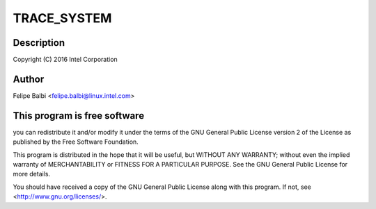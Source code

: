 .. -*- coding: utf-8; mode: rst -*-
.. src-file: drivers/usb/gadget/udc/trace.h

.. _`trace_system`:

TRACE_SYSTEM
============

.. c:function::  TRACE_SYSTEM()

    Core UDC Framework

.. _`trace_system.description`:

Description
-----------

Copyright (C) 2016 Intel Corporation

.. _`trace_system.author`:

Author
------

Felipe Balbi <felipe.balbi@linux.intel.com>

.. _`trace_system.this-program-is-free-software`:

This program is free software
-----------------------------

you can redistribute it and/or modify
it under the terms of the GNU General Public License version 2  of
the License as published by the Free Software Foundation.

This program is distributed in the hope that it will be useful,
but WITHOUT ANY WARRANTY; without even the implied warranty of
MERCHANTABILITY or FITNESS FOR A PARTICULAR PURPOSE.  See the
GNU General Public License for more details.

You should have received a copy of the GNU General Public License
along with this program.  If not, see <http://www.gnu.org/licenses/>.

.. This file was automatic generated / don't edit.

